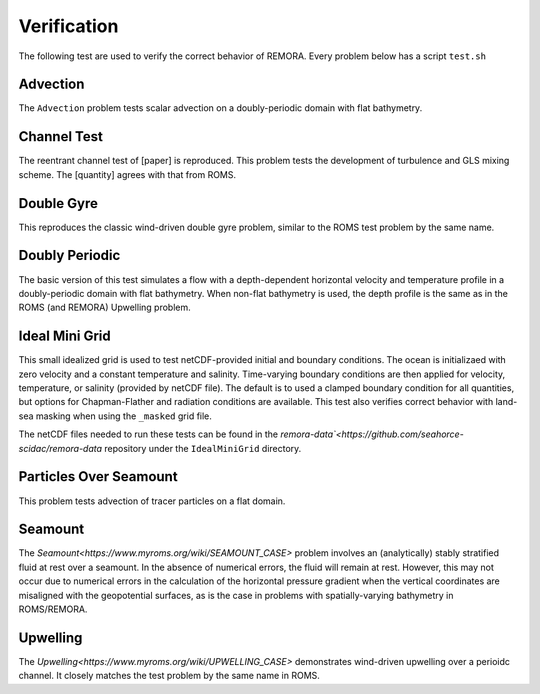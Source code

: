 .. role:: cpp(code)
  :language: c++

.. _sec:Verification:

Verification
============

The following test are used to verify the correct behavior of REMORA. Every problem below has a script ``test.sh``

.. _advection:

Advection
---------

The ``Advection`` problem tests scalar advection on a doubly-periodic domain with
flat bathymetry.


.. _channeltest:

Channel Test
------------

The reentrant channel test of [paper] is reproduced. This problem tests the development of turbulence and GLS mixing scheme. The [quantity] agrees with that from ROMS.


.. _doublegyre:

Double Gyre
-----------

This reproduces the classic wind-driven double gyre problem, similar to the ROMS test problem by the same name.


.. _doublyperiodic:

Doubly Periodic
---------------

The basic version of this test simulates a flow with a depth-dependent horizontal velocity and temperature profile in a doubly-periodic domain with flat bathymetry. When non-flat bathymetry is used, the depth profile is the same as in the ROMS (and REMORA) Upwelling problem.

.. _idealminigrid:

Ideal Mini Grid
---------------

This small idealized grid is used to test netCDF-provided initial and boundary conditions. The ocean is initializaed with zero velocity and a constant temperature and salinity. Time-varying boundary conditions are then applied for velocity, temperature, or salinity (provided by netCDF file). The default is to used a clamped boundary condition for all quantities, but options for Chapman-Flather and radiation conditions are available. This test also verifies correct behavior with land-sea masking when using the ``_masked`` grid file.

The netCDF files needed to run these tests can be found in the `remora-data`<https://github.com/seahorce-scidac/remora-data` repository under the ``IdealMiniGrid`` directory.

.. _particlesseamount:

Particles Over Seamount
-----------------------

This problem tests advection of tracer particles on a flat domain.

.. _seamount:

Seamount
--------

The `Seamount<https://www.myroms.org/wiki/SEAMOUNT_CASE>` problem involves an (analytically) stably stratified fluid at rest over a seamount. In the absence of numerical errors, the fluid will remain at rest. However, this may not occur due to numerical errors in the calculation of the horizontal pressure gradient when the vertical coordinates are misaligned with the geopotential surfaces, as is the case in problems with spatially-varying bathymetry in ROMS/REMORA.


.. _upwelling:

Upwelling
---------

The `Upwelling<https://www.myroms.org/wiki/UPWELLING_CASE>` demonstrates wind-driven upwelling over a perioidc channel. It closely matches the test problem by the same name in ROMS.
